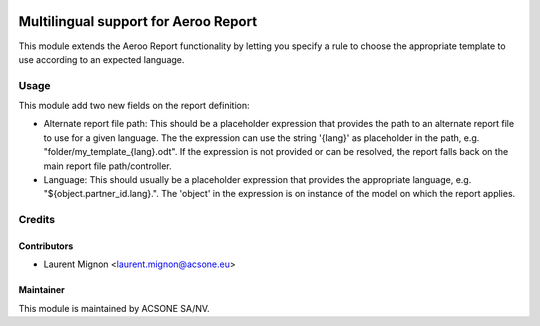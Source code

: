 .. image:: https://img.shields.io/badge/licence-AGPL--3-blue.svg
    :target: http://www.gnu.org/licenses/agpl-3.0-standalone.html
    :alt: License: AGPL-3

=====================================
Multilingual support for Aeroo Report
=====================================

This module extends the Aeroo Report functionality by letting you specify a rule to choose the appropriate
template to use according to an expected language.

Usage
=====

This module add two new fields on the report definition:

* Alternate report file path: This should be a placeholder expression that provides the path to an alternate report file to use
  for a given language. The the expression can use the string '{lang}' as placeholder in the path, 
  e.g. "folder/my_template_{lang}.odt". If the expression is not provided or can be resolved, the report falls back
  on the main report file path/controller.
* Language:  This should usually be a placeholder expression that provides the appropriate language,
  e.g. "${object.partner_id.lang}.". The 'object' in the expression is on instance of the model on which the
  report applies. 

Credits
=======

Contributors
------------

* Laurent Mignon <laurent.mignon@acsone.eu>

Maintainer
----------

.. image:: https://www.acsone.eu/logo.png
   :alt: ACSONE SA/NV
   :target: http://www.acsone.eu

This module is maintained by ACSONE SA/NV.
